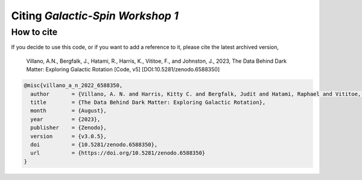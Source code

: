 =================================
Citing *Galactic-Spin Workshop 1*
=================================

-----------
How to cite
-----------

If you decide to use this code, or if you want to add a reference to it, please cite the latest archived version,

    Villano, A.N., Bergfalk, J., Hatami, R., Harris, K., Vititoe, F., and Johnston, J., 2023, The Data Behind Dark Matter: Exploring Galactic Rotation [Code, v5] [DOI:10.5281/zenodo.6588350]

.. raw:: html

	<details>
	<summary><a>Bibtex entry.</a></summary>
 
.. code-block::

  @misc{villano_a_n_2022_6588350,
    author       = {Villano, A. N. and Harris, Kitty C. and Bergfalk, Judit and Hatami, Raphael and Vititoe, Francis and Johnston, Julia}, 
    title        = {The Data Behind Dark Matter: Exploring Galactic Rotation},
    month        = {August},
    year         = {2023},
    publisher    = {Zenodo},
    version      = {v3.0.5},
    doi          = {10.5281/zenodo.6588350},
    url          = {https://doi.org/10.5281/zenodo.6588350}
  }

.. raw:: html

	</details>

